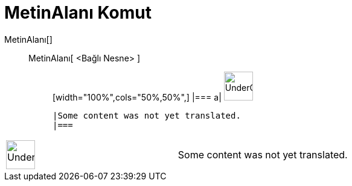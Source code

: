 = MetinAlanı Komut
:page-en: commands/InputBox
ifdef::env-github[:imagesdir: /tr/modules/ROOT/assets/images]

MetinAlanı[]::
  MetinAlanı[ <Bağlı Nesne> ];;
  [width="100%",cols="50%,50%",]
  |===
  a|
  image:48px-UnderConstruction.png[UnderConstruction.png,width=48,height=48]

  |Some content was not yet translated.
  |===

[width="100%",cols="50%,50%",]
|===
a|
image:48px-UnderConstruction.png[UnderConstruction.png,width=48,height=48]

|Some content was not yet translated.
|===
